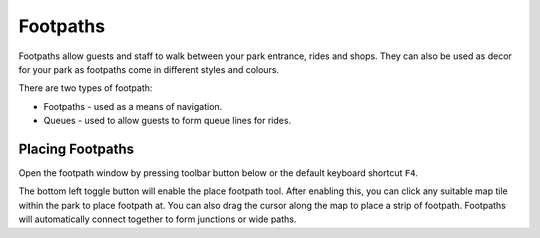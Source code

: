 Footpaths
=========

Footpaths allow guests and staff to walk between your park entrance, rides and shops. They can also be used as decor for your park as footpaths come in different styles and colours.

There are two types of footpath:

* Footpaths - used as a means of navigation.
* Queues - used to allow guests to form queue lines for rides.

Placing Footpaths
-----------------
Open the footpath window by pressing toolbar button below or the default keyboard shortcut ``F4``.

.. image:: _static/footpath_toolbar_button.png

The bottom left toggle button will enable the place footpath tool. After enabling this, you can click any suitable map tile within the park to place footpath at. You can also drag the cursor along the map to place a strip of footpath. Footpaths will automatically connect together to form junctions or wide paths.